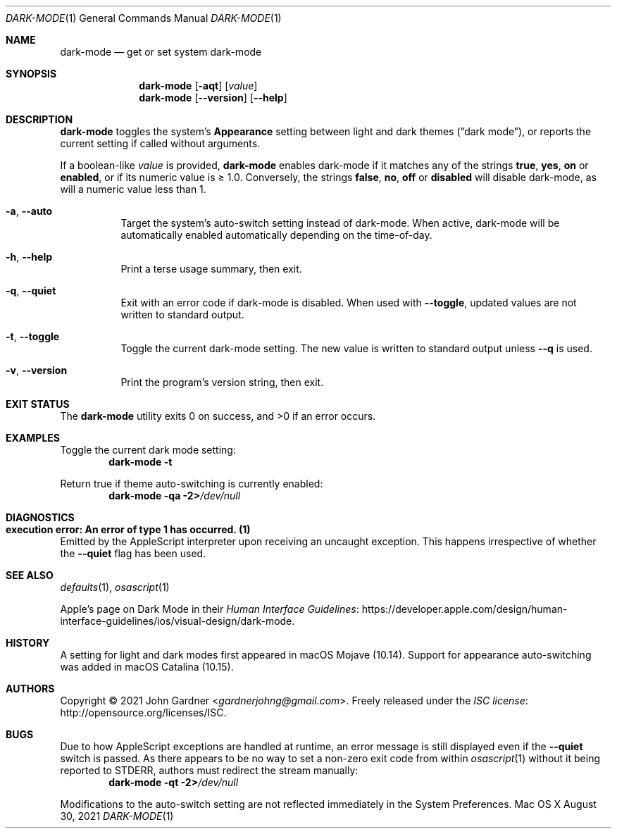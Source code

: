 .Dd August 30, 2021
.Dt DARK-MODE 1
.Os "Mac OS X"
.
.Sh NAME
.Nm dark-mode
.Nd get or set system dark-mode
.
.Sh SYNOPSIS
.Nm
.	Op Fl aqt
.	Op Ar value
.Nm
.	Op Fl -version
.	Op Fl -help
.
.Sh DESCRIPTION
.Nm
toggles the system's
.Sy Appearance
setting between light and dark themes
.Pq Dq dark mode ,
or reports the current setting if called without arguments.
.
.Pp
If a boolean-like
.Ar value
is provided,
.Nm
enables dark-mode if it matches any of the strings
.Sy true ,
.Sy yes ,
.Sy on
or
.Sy enabled ,
or if its numeric value is \(>= 1.0.
Conversely, the strings
.Sy false ,
.Sy no ,
.Sy off
or
.Sy disabled
will disable dark-mode, as will a numeric value less than 1.
.
.
.Bl -tag -width 6n
.It Fl a , Fl -auto
Target the system's auto-switch setting instead of dark-mode.
When active, dark-mode will be automatically enabled automatically depending on the time-of-day.
.
.It Fl h , Fl -help
Print a terse usage summary, then exit.
.
.It Fl q , Fl -quiet
Exit with an error code if dark-mode is disabled.
When used with
.Fl -toggle ,
updated values are not written to standard output.
.
.It Fl t , Fl -toggle
Toggle the current dark-mode setting.
The new value is written to standard output unless
.Fl -q
is used.
.
.It Fl v , Fl -version
Print the program's version string, then exit.
.El
.
.Sh EXIT STATUS
.Ex -std
.
.Sh EXAMPLES
Toggle the current dark mode setting:
.Dl Nm Fl t
.Pp
Return true if theme auto-switching is currently enabled:
.Dl Nm Fl qa 2> Ns Pa /dev/null
.
.Sh DIAGNOSTICS
.Bl -ohang
.It Sy "execution error: An error of type 1 has occurred. (1)"
Emitted by the AppleScript interpreter upon receiving an uncaught exception.
This happens irrespective of whether the
.Fl -quiet
flag has been used.
.El
.
.Sh SEE ALSO
.Xr defaults 1 ,
.Xr osascript 1
.
.Pp
Apple's page on Dark Mode in their
.Lk https://developer.apple.com/design/human-interface-guidelines/ios/visual-design/dark-mode "Human Interface Guidelines" .
.
.Sh HISTORY
A setting for light and dark modes first appeared in macOS\~Mojave (10.14).
.\" Source: https://web.archive.org/web/20190901002230/https://www.apple.com/macos/mojave/
.
Support for appearance auto-switching was added in macOS\~Catalina (10.15).
.\" Source: https://medium.com/@ruiaureliano/check-light-dark-appearance-for-macos-mojave-catalina-fb2343af875f
.
.Sh AUTHORS
.An -nosplit
Copyright \(co 2021
.An John Gardner Aq Mt gardnerjohng@gmail.com .
Freely released under the
.Lk http://opensource.org/licenses/ISC "ISC license" .
.
.Sh BUGS
Due to how AppleScript exceptions are handled at runtime,
an error message is still displayed even if the
.Fl -quiet
switch is passed.
As there appears to be no way to set a non-zero exit code from within
.Xr osascript 1
without it being reported to STDERR, authors must redirect the stream manually:
.Dl Nm Fl qt 2> Ns Pa /dev/null
.
.Pp
Modifications to the auto-switch setting are not reflected immediately in the System Preferences.
